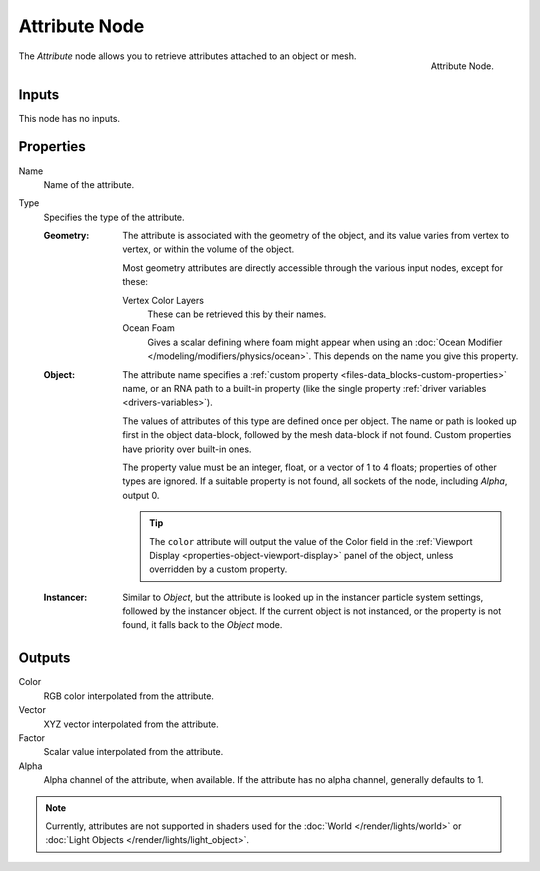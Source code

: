 .. _bpy.types.ShaderNodeAttribute:

**************
Attribute Node
**************

.. figure:: /images/render_shader-nodes_input_attribute_node.png
   :align: right

   Attribute Node.

The *Attribute* node allows you to retrieve attributes attached to an object or mesh.


Inputs
======

This node has no inputs.


Properties
==========

Name
   Name of the attribute.

Type
   Specifies the type of the attribute.

   :Geometry:
      The attribute is associated with the geometry of the object, and its value varies from vertex
      to vertex, or within the volume of the object.

      Most geometry attributes are directly accessible through the various input nodes, except for these:

      Vertex Color Layers
         These can be retrieved this by their names.
      Ocean Foam
         Gives a scalar defining where foam might appear when using
         an :doc:`Ocean Modifier </modeling/modifiers/physics/ocean>`.
         This depends on the name you give this property.

      .. seealso::

         For a full list of options see `This Thread <https://blender.stackexchange.com/questions/14262#14267>`__
         on the Blender Stack Exchange.
   :Object:
      The attribute name specifies a :ref:`custom property <files-data_blocks-custom-properties>` name,
      or an RNA path to a built-in property (like the single property :ref:`driver variables <drivers-variables>`).

      The values of attributes of this type are defined once per object. The name or path is looked up
      first in the object data-block, followed by the mesh data-block if not found.
      Custom properties have priority over built-in ones.

      The property value must be an integer, float, or a vector of 1 to 4 floats; properties of other types
      are ignored. If a suitable property is not found, all sockets of the node, including *Alpha*, output 0.

      .. tip::

         The ``color`` attribute will output the value of the Color field in
         the :ref:`Viewport Display <properties-object-viewport-display>` panel of
         the object, unless overridden by a custom property.
   :Instancer:
      Similar to *Object*, but the attribute is looked up in the instancer particle system settings,
      followed by the instancer object. If the current object is not instanced, or the property is
      not found, it falls back to the *Object* mode.


Outputs
=======

Color
   RGB color interpolated from the attribute.
Vector
   XYZ vector interpolated from the attribute.
Factor
   Scalar value interpolated from the attribute.
Alpha
   Alpha channel of the attribute, when available. If the attribute has no alpha channel, generally defaults to 1.

.. note::

   Currently, attributes are not supported in shaders used for the :doc:`World </render/lights/world>` or
   :doc:`Light Objects </render/lights/light_object>`.
